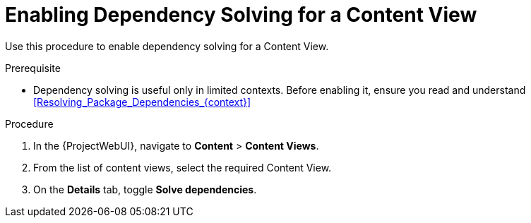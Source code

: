 [id="enabling-dependency-solving-for-a-content-view_{context}"]
= Enabling Dependency Solving for a Content View

Use this procedure to enable dependency solving for a Content View.

.Prerequisite

* Dependency solving is useful only in limited contexts.
Before enabling it, ensure you read and understand xref:Resolving_Package_Dependencies_{context}[]

.Procedure

. In the {ProjectWebUI}, navigate to *Content* > *Content Views*.
. From the list of content views, select the required Content View.
. On the *Details* tab, toggle *Solve dependencies*.

